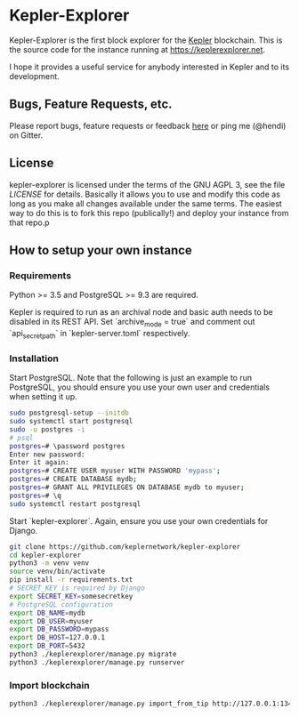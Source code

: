* Kepler-Explorer

Kepler-Explorer is the first block explorer for the [[https://kepler-tech.org][Kepler]]
blockchain. This is the source code for the instance running at 
[[https://keplerexplorer.net]].

I hope it provides a useful service for anybody interested in Kepler and to its
development.

** Bugs, Feature Requests, etc.

Please report bugs, feature requests or feedback
[[https://github.com/keplernetwork/kepler-explorer/issues/new][here]] or ping
me (@hendi) on Gitter.

** License

kepler-explorer is licensed under the terms of the GNU AGPL 3, see the file 
[[LICENSE]] for details. Basically it allows you to use and modify this code as 
long as you make all changes available under the same terms. The easiest way to 
do this is to fork this repo (publically!) and deploy your instance from
that repo.p

** How to setup your own instance

*** Requirements

Python >= 3.5 and PostgreSQL >= 9.3 are required.

Kepler is required to run as an archival node and basic auth needs to be disabled
in its REST API. Set `archive_mode = true` and comment out `api_secret_path` in
`kepler-server.toml` respectively.

*** Installation

Start PostgreSQL. Note that the following is just an example to run PostgreSQL,
you should ensure you use your own user and credentials when setting it up.

#+begin_src sh
sudo postgresql-setup --initdb
sudo systemctl start postgresql
sudo -u postgres -i
# psql
postgres=# \password postgres
Enter new password:
Enter it again:
postgres=# CREATE USER myuser WITH PASSWORD 'mypass';
postgres=# CREATE DATABASE mydb;
postgres=# GRANT ALL PRIVILEGES ON DATABASE mydb to myuser;
postgres=# \q
sudo systemctl restart postgresql
#+end_src

Start `kepler-explorer`. Again, ensure you use your own credentials for Django.

#+begin_src sh
git clone https://github.com/keplernetwork/kepler-explorer
cd kepler-explorer
python3 -m venv venv
source venv/bin/activate
pip install -r requirements.txt
# SECRET_KEY is required by Django
export SECRET_KEY=somesecretkey
# PostgreSQL configuration
export DB_NAME=mydb
export DB_USER=myuser
export DB_PASSWORD=mypass
export DB_HOST=127.0.0.1
export DB_PORT=5432
python3 ./keplerexplorer/manage.py migrate
python3 ./keplerexplorer/manage.py runserver
#+end_src

*** Import blockchain

#+begin_src sh
python3 ./keplerexplorer/manage.py import_from_tip http://127.0.0.1:13413
#+end_src

